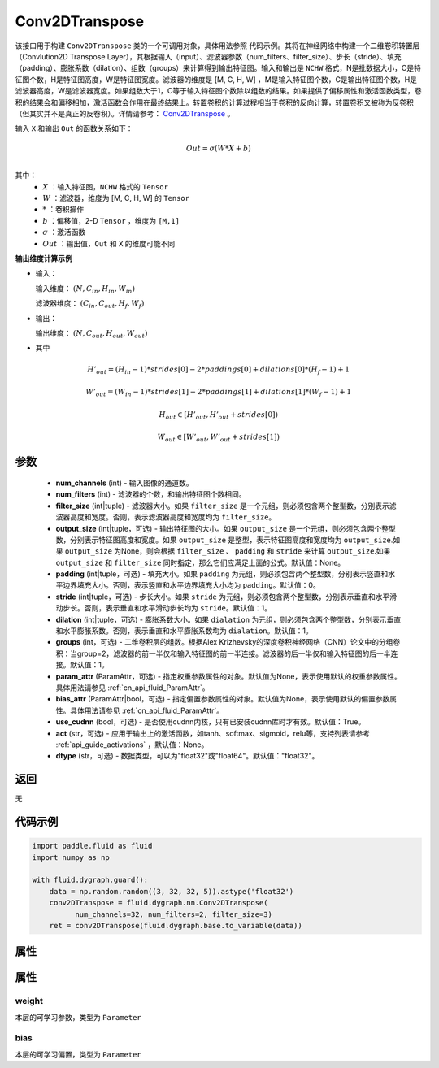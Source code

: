 .. _cn_api_fluid_dygraph_Conv2DTranspose:

Conv2DTranspose
-------------------------------

.. py:class:: paddle.fluid.dygraph.Conv2DTranspose(num_channels, num_filters, filter_size, output_size=None, padding=0, stride=1, dilation=1, groups=None, param_attr=None, bias_attr=None, use_cudnn=True, act=None, dtype="float32")




该接口用于构建 ``Conv2DTranspose`` 类的一个可调用对象，具体用法参照 ``代码示例``。其将在神经网络中构建一个二维卷积转置层（Convlution2D Transpose Layer），其根据输入（input）、滤波器参数（num_filters、filter_size）、步长（stride）、填充（padding）、膨胀系数（dilation）、组数（groups）来计算得到输出特征图。输入和输出是 ``NCHW`` 格式，N是批数据大小，C是特征图个数，H是特征图高度，W是特征图宽度。滤波器的维度是 [M, C, H, W] ，M是输入特征图个数，C是输出特征图个数，H是滤波器高度，W是滤波器宽度。如果组数大于1，C等于输入特征图个数除以组数的结果。如果提供了偏移属性和激活函数类型，卷积的结果会和偏移相加，激活函数会作用在最终结果上。转置卷积的计算过程相当于卷积的反向计算，转置卷积又被称为反卷积（但其实并不是真正的反卷积）。详情请参考： `Conv2DTranspose <https://www。matthewzeiler.com/mattzeiler/deconvolutionalnetworks.pdf>`_ 。

输入 ``X`` 和输出 ``Out`` 的函数关系如下：

.. math::
                        Out=\sigma (W*X+b)\\

其中：
    - :math:`X` ：输入特征图，``NCHW`` 格式的 ``Tensor``
    - :math:`W` ：滤波器，维度为 [M, C, H, W] 的 ``Tensor``
    - :math:`*` ：卷积操作
    - :math:`b` ：偏移值，2-D ``Tensor`` ，维度为 ``[M,1]``
    - :math:`\sigma` ：激活函数
    - :math:`Out` ：输出值，``Out`` 和 ``X`` 的维度可能不同

**输出维度计算示例**

- 输入：

  输入维度： :math:`(N,C_{in},H_{in},W_{in})`

  滤波器维度： :math:`(C_{in},C_{out},H_{f},W_{f})`

- 输出：

  输出维度： :math:`(N,C_{out},H_{out},W_{out})`

- 其中

.. math::

        & H'_{out} = (H_{in}-1)*strides[0]-2*paddings[0]+dilations[0]*(H_f-1)+1
        
        & W'_{out} = (W_{in}-1)*strides[1]-2*paddings[1]+dilations[1]*(W_f-1)+1
        
        & H_{out}\in[H'_{out},H'_{out} + strides[0])
        
        & W_{out}\in[W'_{out},W'_{out} + strides[1])

参数
::::::::::::

    - **num_channels** (int) - 输入图像的通道数。
    - **num_filters** (int) - 滤波器的个数，和输出特征图个数相同。
    - **filter_size** (int|tuple) - 滤波器大小。如果 ``filter_size`` 是一个元组，则必须包含两个整型数，分别表示滤波器高度和宽度。否则，表示滤波器高度和宽度均为 ``filter_size``。
    - **output_size** (int|tuple，可选) - 输出特征图的大小。如果 ``output_size`` 是一个元组，则必须包含两个整型数，分别表示特征图高度和宽度。如果 ``output_size`` 是整型，表示特征图高度和宽度均为 ``output_size``.如果 ``output_size`` 为None，则会根据 ``filter_size`` 、 ``padding`` 和 ``stride`` 来计算 ``output_size``.如果 ``output_size`` 和 ``filter_size`` 同时指定，那么它们应满足上面的公式。默认值：None。
    - **padding** (int|tuple，可选) - 填充大小。如果 ``padding`` 为元组，则必须包含两个整型数，分别表示竖直和水平边界填充大小。否则，表示竖直和水平边界填充大小均为 ``padding``。默认值：0。
    - **stride** (int|tuple，可选) - 步长大小。如果 ``stride`` 为元组，则必须包含两个整型数，分别表示垂直和水平滑动步长。否则，表示垂直和水平滑动步长均为 ``stride``。默认值：1。
    - **dilation** (int|tuple，可选) - 膨胀系数大小。如果 ``dialation`` 为元组，则必须包含两个整型数，分别表示垂直和水平膨胀系数。否则，表示垂直和水平膨胀系数均为 ``dialation``。默认值：1。
    - **groups** (int，可选) - 二维卷积层的组数。根据Alex Krizhevsky的深度卷积神经网络（CNN）论文中的分组卷积：当group=2，滤波器的前一半仅和输入特征图的前一半连接。滤波器的后一半仅和输入特征图的后一半连接。默认值：1。
    - **param_attr** (ParamAttr，可选) - 指定权重参数属性的对象。默认值为None，表示使用默认的权重参数属性。具体用法请参见 :ref:`cn_api_fluid_ParamAttr`。
    - **bias_attr** (ParamAttr|bool，可选) - 指定偏置参数属性的对象。默认值为None，表示使用默认的偏置参数属性。具体用法请参见 :ref:`cn_api_fluid_ParamAttr`。
    - **use_cudnn** (bool，可选) - 是否使用cudnn内核，只有已安装cudnn库时才有效。默认值：True。
    - **act** (str，可选) -  应用于输出上的激活函数，如tanh、softmax、sigmoid，relu等，支持列表请参考 :ref:`api_guide_activations` ，默认值：None。
    - **dtype** (str，可选) - 数据类型，可以为"float32"或"float64"。默认值："float32"。

返回
::::::::::::
无

代码示例
::::::::::::

.. code-block:: python

    import paddle.fluid as fluid
    import numpy as np

    with fluid.dygraph.guard():
        data = np.random.random((3, 32, 32, 5)).astype('float32')
        conv2DTranspose = fluid.dygraph.nn.Conv2DTranspose(
              num_channels=32, num_filters=2, filter_size=3)
        ret = conv2DTranspose(fluid.dygraph.base.to_variable(data))

属性
::::::::::::
属性
::::::::::::
weight
'''''''''

本层的可学习参数，类型为 ``Parameter``

bias
'''''''''

本层的可学习偏置，类型为 ``Parameter``

